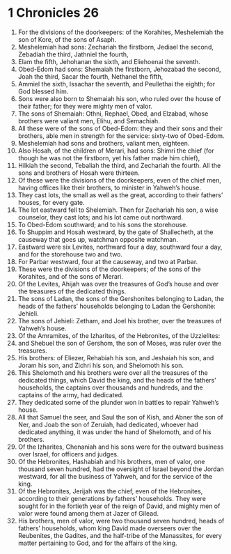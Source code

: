 ﻿
* 1 Chronicles 26
1. For the divisions of the doorkeepers: of the Korahites, Meshelemiah the son of Kore, of the sons of Asaph. 
2. Meshelemiah had sons: Zechariah the firstborn, Jediael the second, Zebadiah the third, Jathniel the fourth, 
3. Elam the fifth, Jehohanan the sixth, and Eliehoenai the seventh. 
4. Obed-Edom had sons: Shemaiah the firstborn, Jehozabad the second, Joah the third, Sacar the fourth, Nethanel the fifth, 
5. Ammiel the sixth, Issachar the seventh, and Peullethai the eighth; for God blessed him. 
6. Sons were also born to Shemaiah his son, who ruled over the house of their father; for they were mighty men of valor. 
7. The sons of Shemaiah: Othni, Rephael, Obed, and Elzabad, whose brothers were valiant men, Elihu, and Semachiah. 
8. All these were of the sons of Obed-Edom: they and their sons and their brothers, able men in strength for the service: sixty-two of Obed-Edom. 
9. Meshelemiah had sons and brothers, valiant men, eighteen. 
10. Also Hosah, of the children of Merari, had sons: Shimri the chief (for though he was not the firstborn, yet his father made him chief), 
11. Hilkiah the second, Tebaliah the third, and Zechariah the fourth. All the sons and brothers of Hosah were thirteen. 
12. Of these were the divisions of the doorkeepers, even of the chief men, having offices like their brothers, to minister in Yahweh’s house. 
13. They cast lots, the small as well as the great, according to their fathers’ houses, for every gate. 
14. The lot eastward fell to Shelemiah. Then for Zechariah his son, a wise counselor, they cast lots; and his lot came out northward. 
15. To Obed-Edom southward; and to his sons the storehouse. 
16. To Shuppim and Hosah westward, by the gate of Shallecheth, at the causeway that goes up, watchman opposite watchman. 
17. Eastward were six Levites, northward four a day, southward four a day, and for the storehouse two and two. 
18. For Parbar westward, four at the causeway, and two at Parbar. 
19. These were the divisions of the doorkeepers; of the sons of the Korahites, and of the sons of Merari. 
20. Of the Levites, Ahijah was over the treasures of God’s house and over the treasures of the dedicated things. 
21. The sons of Ladan, the sons of the Gershonites belonging to Ladan, the heads of the fathers’ households belonging to Ladan the Gershonite: Jehieli. 
22. The sons of Jehieli: Zetham, and Joel his brother, over the treasures of Yahweh’s house. 
23. Of the Amramites, of the Izharites, of the Hebronites, of the Uzzielites: 
24. and Shebuel the son of Gershom, the son of Moses, was ruler over the treasures. 
25. His brothers: of Eliezer, Rehabiah his son, and Jeshaiah his son, and Joram his son, and Zichri his son, and Shelomoth his son. 
26. This Shelomoth and his brothers were over all the treasures of the dedicated things, which David the king, and the heads of the fathers’ households, the captains over thousands and hundreds, and the captains of the army, had dedicated. 
27. They dedicated some of the plunder won in battles to repair Yahweh’s house. 
28. All that Samuel the seer, and Saul the son of Kish, and Abner the son of Ner, and Joab the son of Zeruiah, had dedicated, whoever had dedicated anything, it was under the hand of Shelomoth, and of his brothers. 
29. Of the Izharites, Chenaniah and his sons were for the outward business over Israel, for officers and judges. 
30. Of the Hebronites, Hashabiah and his brothers, men of valor, one thousand seven hundred, had the oversight of Israel beyond the Jordan westward, for all the business of Yahweh, and for the service of the king. 
31. Of the Hebronites, Jerijah was the chief, even of the Hebronites, according to their generations by fathers’ households. They were sought for in the fortieth year of the reign of David, and mighty men of valor were found among them at Jazer of Gilead. 
32. His brothers, men of valor, were two thousand seven hundred, heads of fathers’ households, whom king David made overseers over the Reubenites, the Gadites, and the half-tribe of the Manassites, for every matter pertaining to God, and for the affairs of the king. 
